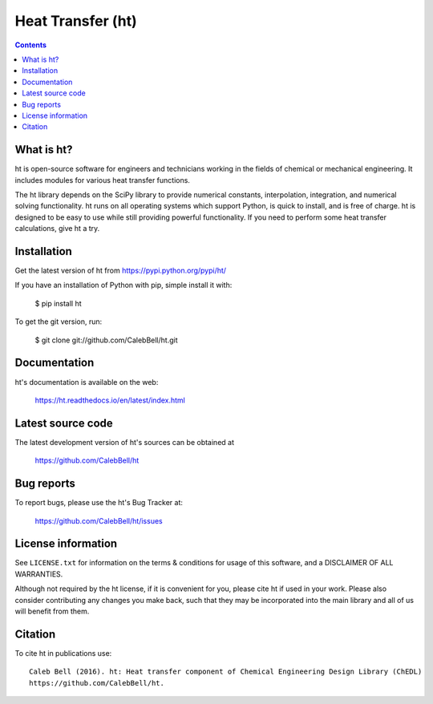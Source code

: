 ==================
Heat Transfer (ht)
==================

.. image:: http://img.shields.io/pypi/v/ht.svg?style=flat
   :target: https://pypi.python.org/pypi/ht
   :alt: Version_status
.. image:: http://img.shields.io/badge/docs-latest-brightgreen.svg?style=flat
   :target: https://ht.readthedocs.io/en/latest/
   :alt: Documentation
.. image:: http://img.shields.io/travis/CalebBell/ht/master.svg?style=flat
   :target: https://travis-ci.org/CalebBell/ht
   :alt: Build_status
.. image:: http://img.shields.io/badge/license-MIT-blue.svg?style=flat 
   :target: https://github.com/CalebBell/ht/blob/master/LICENSE.txt
   :alt: license
.. image:: https://img.shields.io/coveralls/CalebBell/ht.svg
   :target: https://coveralls.io/github/CalebBell/ht
   :alt: Coverage
.. image:: https://img.shields.io/pypi/pyversions/ht.svg
   :target: https://pypi.python.org/pypi/ht
   :alt: Supported_versions
.. image:: http://img.shields.io/appveyor/ci/calebbell/ht.svg
   :target: https://ci.appveyor.com/project/calebbell/ht/branch/master
   :alt: Build_status
.. image:: https://zenodo.org/badge/48963057.svg
   :alt: Zendo
   :target: https://zenodo.org/badge/latestdoi/48963057


.. contents::

What is ht?
-----------

ht is open-source software for engineers and technicians working in the
fields of chemical or mechanical engineering. It includes modules
for various heat transfer functions.

The ht library depends on the SciPy library to provide numerical constants,
interpolation, integration, and numerical solving functionality. ht runs on
all operating systems which support Python, is quick to install, and is free
of charge. ht is designed to be easy to use while still providing powerful
functionality. If you need to perform some heat transfer calculations, give
ht a try.

Installation
------------

Get the latest version of ht from
https://pypi.python.org/pypi/ht/

If you have an installation of Python with pip, simple install it with:

    $ pip install ht

To get the git version, run:

    $ git clone git://github.com/CalebBell/ht.git

Documentation
-------------

ht's documentation is available on the web:

    https://ht.readthedocs.io/en/latest/index.html


Latest source code
------------------

The latest development version of ht's sources can be obtained at

    https://github.com/CalebBell/ht


Bug reports
-----------

To report bugs, please use the ht's Bug Tracker at:

    https://github.com/CalebBell/ht/issues


License information
-------------------

See ``LICENSE.txt`` for information on the terms & conditions for usage
of this software, and a DISCLAIMER OF ALL WARRANTIES.

Although not required by the ht license, if it is convenient for you,
please cite ht if used in your work. Please also consider contributing
any changes you make back, such that they may be incorporated into the
main library and all of us will benefit from them.


Citation
--------

To cite ht in publications use::

    Caleb Bell (2016). ht: Heat transfer component of Chemical Engineering Design Library (ChEDL)
    https://github.com/CalebBell/ht.
